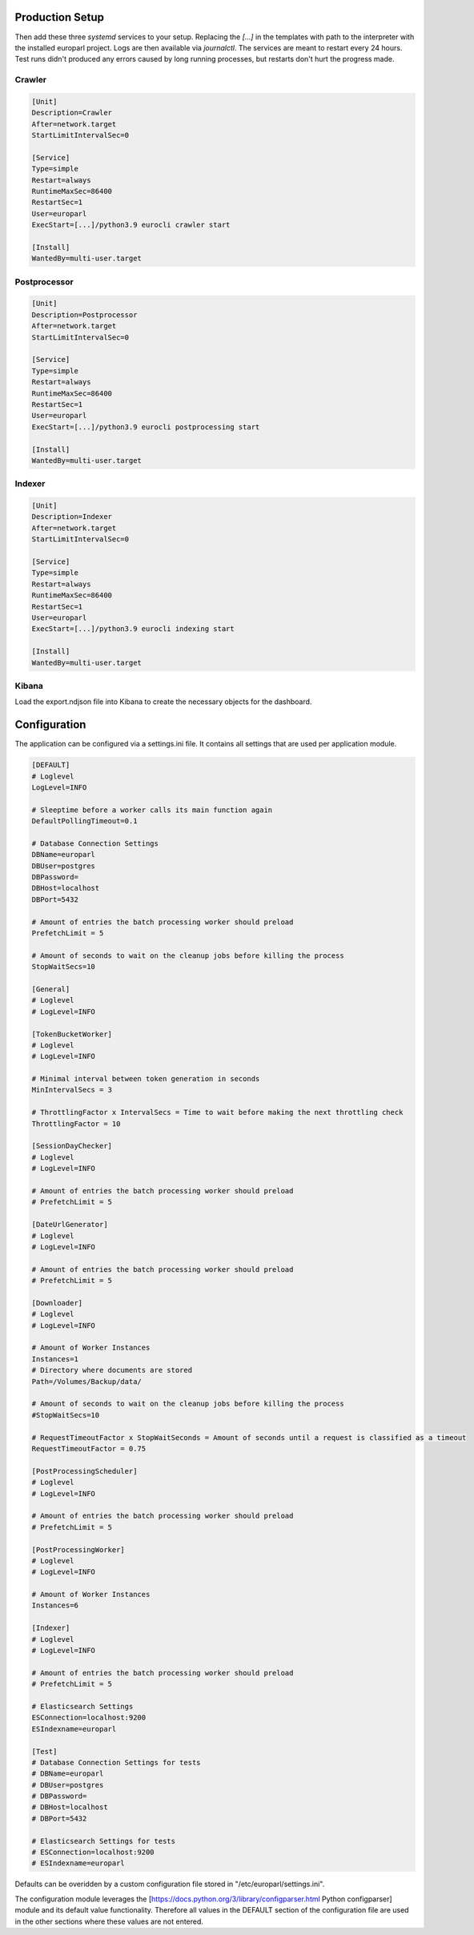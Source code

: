 Production Setup
================

Then add these three `systemd` services to your setup. Replacing the `[...]` in the templates with path to the interpreter with the installed europarl project. Logs are then available via `journalctl`.
The services are meant to restart every 24 hours. Test runs didn't produced any errors caused by long running processes, but restarts don't hurt the progress made.

Crawler
^^^^^^^

.. code-block:: python

   [Unit]
   Description=Crawler
   After=network.target
   StartLimitIntervalSec=0

   [Service]
   Type=simple
   Restart=always
   RuntimeMaxSec=86400
   RestartSec=1
   User=europarl
   ExecStart=[...]/python3.9 eurocli crawler start

   [Install]
   WantedBy=multi-user.target

Postprocessor
^^^^^^^^^^^^^

.. code-block:: python

   [Unit]
   Description=Postprocessor
   After=network.target
   StartLimitIntervalSec=0

   [Service]
   Type=simple
   Restart=always
   RuntimeMaxSec=86400
   RestartSec=1
   User=europarl
   ExecStart=[...]/python3.9 eurocli postprocessing start

   [Install]
   WantedBy=multi-user.target


Indexer
^^^^^^^

.. code-block:: python

   [Unit]
   Description=Indexer
   After=network.target
   StartLimitIntervalSec=0

   [Service]
   Type=simple
   Restart=always
   RuntimeMaxSec=86400
   RestartSec=1
   User=europarl
   ExecStart=[...]/python3.9 eurocli indexing start

   [Install]
   WantedBy=multi-user.target


Kibana
^^^^^^

Load the export.ndjson file into Kibana to create the necessary objects for the dashboard.

.. image:: ./images/Kibana_Dashboard.png


Configuration
=============

The application can be configured via a settings.ini file. It contains all settings that are used per application module.

.. code-block:: python

   [DEFAULT]
   # Loglevel
   LogLevel=INFO

   # Sleeptime before a worker calls its main function again
   DefaultPollingTimeout=0.1

   # Database Connection Settings
   DBName=europarl
   DBUser=postgres
   DBPassword=
   DBHost=localhost
   DBPort=5432

   # Amount of entries the batch processing worker should preload
   PrefetchLimit = 5

   # Amount of seconds to wait on the cleanup jobs before killing the process
   StopWaitSecs=10

   [General]
   # Loglevel
   # LogLevel=INFO

   [TokenBucketWorker]
   # Loglevel
   # LogLevel=INFO

   # Minimal interval between token generation in seconds
   MinIntervalSecs = 3

   # ThrottlingFactor x IntervalSecs = Time to wait before making the next throttling check
   ThrottlingFactor = 10

   [SessionDayChecker]
   # Loglevel
   # LogLevel=INFO

   # Amount of entries the batch processing worker should preload
   # PrefetchLimit = 5

   [DateUrlGenerator]
   # Loglevel
   # LogLevel=INFO

   # Amount of entries the batch processing worker should preload
   # PrefetchLimit = 5

   [Downloader]
   # Loglevel
   # LogLevel=INFO

   # Amount of Worker Instances
   Instances=1
   # Directory where documents are stored
   Path=/Volumes/Backup/data/

   # Amount of seconds to wait on the cleanup jobs before killing the process
   #StopWaitSecs=10

   # RequestTimeoutFactor x StopWaitSeconds = Amount of seconds until a request is classified as a timeout
   RequestTimeoutFactor = 0.75

   [PostProcessingScheduler]
   # Loglevel
   # LogLevel=INFO

   # Amount of entries the batch processing worker should preload
   # PrefetchLimit = 5

   [PostProcessingWorker]
   # Loglevel
   # LogLevel=INFO

   # Amount of Worker Instances
   Instances=6

   [Indexer]
   # Loglevel
   # LogLevel=INFO

   # Amount of entries the batch processing worker should preload
   # PrefetchLimit = 5

   # Elasticsearch Settings
   ESConnection=localhost:9200
   ESIndexname=europarl

   [Test]
   # Database Connection Settings for tests
   # DBName=europarl
   # DBUser=postgres
   # DBPassword=
   # DBHost=localhost
   # DBPort=5432

   # Elasticsearch Settings for tests
   # ESConnection=localhost:9200
   # ESIndexname=europarl

Defaults can be overidden by a custom configuration file stored in "/etc/europarl/settings.ini".

The configuration module leverages the [https://docs.python.org/3/library/configparser.html Python configparser] module and its default value functionality. Therefore all values in the DEFAULT section of the configuration file are used in the other sections where these values are not entered.

